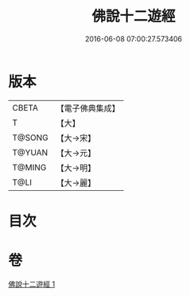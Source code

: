 #+TITLE: 佛說十二遊經 
#+DATE: 2016-06-08 07:00:27.573406

* 版本
 |     CBETA|【電子佛典集成】|
 |         T|【大】     |
 |    T@SONG|【大→宋】   |
 |    T@YUAN|【大→元】   |
 |    T@MING|【大→明】   |
 |      T@LI|【大→麗】   |

* 目次

* 卷
[[file:KR6b0052_001.txt][佛說十二遊經 1]]

